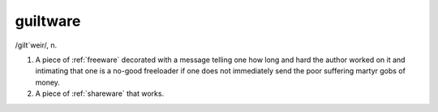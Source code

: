 .. _guiltware:

============================================================
guiltware
============================================================

/gilt´weir/, n\.

1.
   A piece of :ref:`freeware` decorated with a message telling one how long and hard the author worked on it and intimating that one is a no-good freeloader if one does not immediately send the poor suffering martyr gobs of money.

2.
   A piece of :ref:`shareware` that works.

